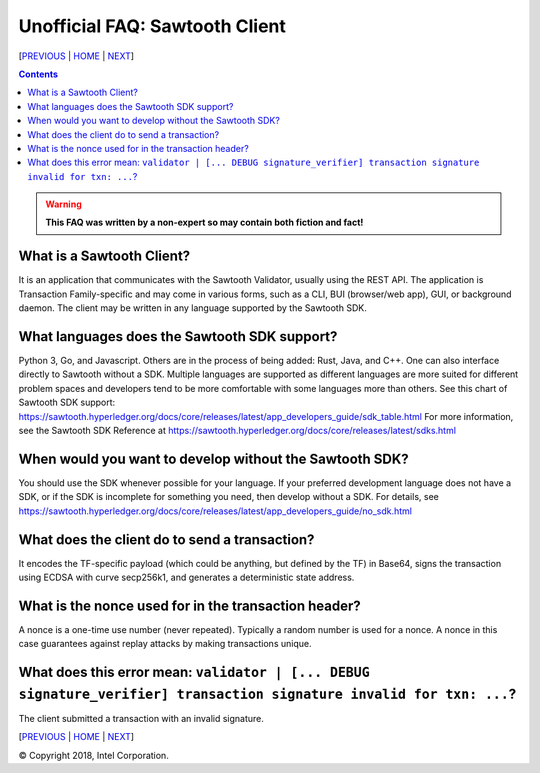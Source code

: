 Unofficial FAQ: Sawtooth Client
====================
[PREVIOUS_ | HOME_ | NEXT_]

.. contents::

.. Warning::
   **This FAQ was written by a non-expert so may contain both fiction and fact!**

What is a Sawtooth Client?
--------------------------
It is an application that communicates with the Sawtooth Validator, usually using the REST API.  The application is Transaction Family-specific and may come in various forms, such as a CLI, BUI (browser/web app), GUI, or background daemon.  The client may be written in any language supported by the Sawtooth SDK.

What languages does the Sawtooth SDK support?
-------------------
Python 3, Go, and Javascript.
Others are in the process of being added: Rust, Java, and C++.
One can also interface directly to Sawtooth without a SDK.
Multiple languages are supported as different languages are more suited for different problem spaces and developers tend to be more comfortable with some languages more than others.
See this chart of Sawtooth SDK support:
https://sawtooth.hyperledger.org/docs/core/releases/latest/app_developers_guide/sdk_table.html
For more information, see the Sawtooth SDK Reference at
https://sawtooth.hyperledger.org/docs/core/releases/latest/sdks.html

When would you want to develop without the Sawtooth SDK?
------------------------------------------------------
You should use the SDK whenever possible for your language.
If your preferred development language does not have a SDK,
or if the SDK is incomplete for something you need, then develop without a SDK.
For details, see https://sawtooth.hyperledger.org/docs/core/releases/latest/app_developers_guide/no_sdk.html

What does the client do to send a transaction?
-------------------
It encodes the TF-specific payload (which could be anything, but defined by the TF) in Base64,
signs the transaction using ECDSA with curve secp256k1, and generates a deterministic state address.

What is the nonce used for in the transaction header?
-------------------
A nonce is a one-time use number (never repeated).  Typically a random number is used for a nonce.
A nonce in this case guarantees against replay attacks by making transactions unique.

What does this error mean: ``validator | [... DEBUG signature_verifier] transaction signature invalid for txn: ...``?
-----------------------
The client submitted a transaction with an invalid signature.

[PREVIOUS_ | HOME_ | NEXT_]

.. _PREVIOUS: consensus.rst
.. _HOME: README.rst
.. _NEXT: rest.rst

© Copyright 2018, Intel Corporation.
